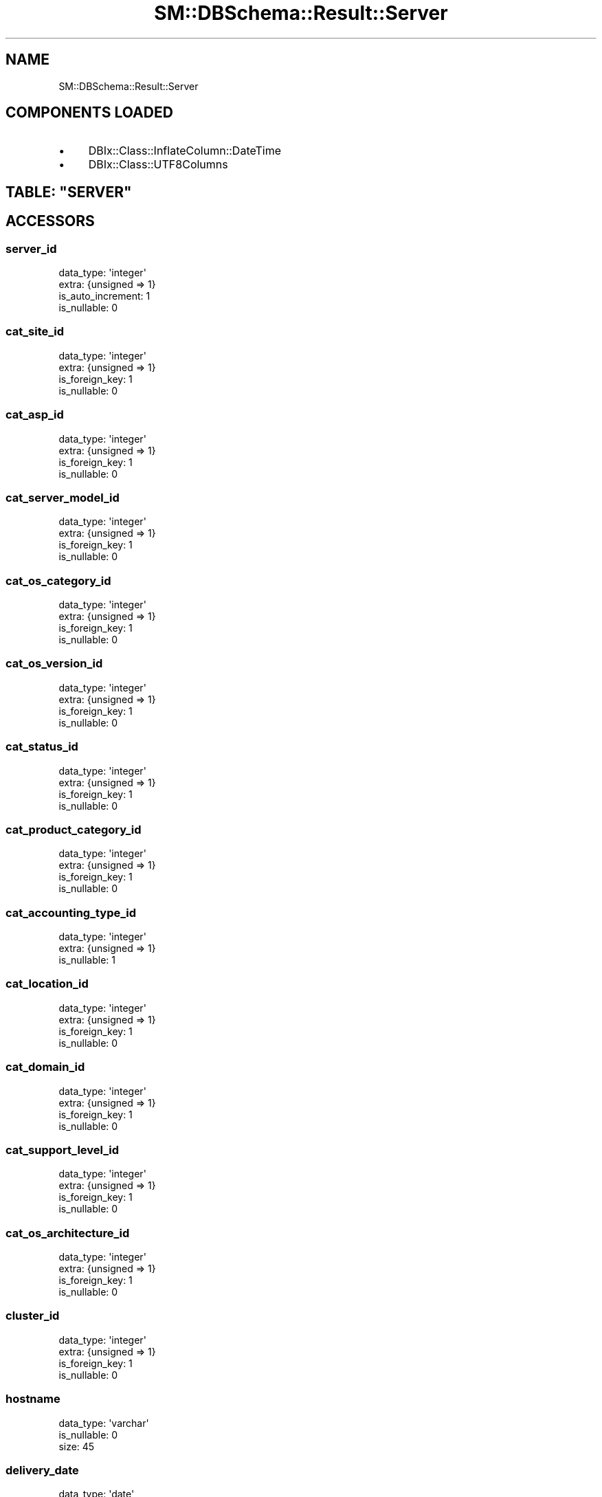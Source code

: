 .\" Automatically generated by Pod::Man 2.22 (Pod::Simple 3.13)
.\"
.\" Standard preamble:
.\" ========================================================================
.de Sp \" Vertical space (when we can't use .PP)
.if t .sp .5v
.if n .sp
..
.de Vb \" Begin verbatim text
.ft CW
.nf
.ne \\$1
..
.de Ve \" End verbatim text
.ft R
.fi
..
.\" Set up some character translations and predefined strings.  \*(-- will
.\" give an unbreakable dash, \*(PI will give pi, \*(L" will give a left
.\" double quote, and \*(R" will give a right double quote.  \*(C+ will
.\" give a nicer C++.  Capital omega is used to do unbreakable dashes and
.\" therefore won't be available.  \*(C` and \*(C' expand to `' in nroff,
.\" nothing in troff, for use with C<>.
.tr \(*W-
.ds C+ C\v'-.1v'\h'-1p'\s-2+\h'-1p'+\s0\v'.1v'\h'-1p'
.ie n \{\
.    ds -- \(*W-
.    ds PI pi
.    if (\n(.H=4u)&(1m=24u) .ds -- \(*W\h'-12u'\(*W\h'-12u'-\" diablo 10 pitch
.    if (\n(.H=4u)&(1m=20u) .ds -- \(*W\h'-12u'\(*W\h'-8u'-\"  diablo 12 pitch
.    ds L" ""
.    ds R" ""
.    ds C` ""
.    ds C' ""
'br\}
.el\{\
.    ds -- \|\(em\|
.    ds PI \(*p
.    ds L" ``
.    ds R" ''
'br\}
.\"
.\" Escape single quotes in literal strings from groff's Unicode transform.
.ie \n(.g .ds Aq \(aq
.el       .ds Aq '
.\"
.\" If the F register is turned on, we'll generate index entries on stderr for
.\" titles (.TH), headers (.SH), subsections (.SS), items (.Ip), and index
.\" entries marked with X<> in POD.  Of course, you'll have to process the
.\" output yourself in some meaningful fashion.
.ie \nF \{\
.    de IX
.    tm Index:\\$1\t\\n%\t"\\$2"
..
.    nr % 0
.    rr F
.\}
.el \{\
.    de IX
..
.\}
.\"
.\" Accent mark definitions (@(#)ms.acc 1.5 88/02/08 SMI; from UCB 4.2).
.\" Fear.  Run.  Save yourself.  No user-serviceable parts.
.    \" fudge factors for nroff and troff
.if n \{\
.    ds #H 0
.    ds #V .8m
.    ds #F .3m
.    ds #[ \f1
.    ds #] \fP
.\}
.if t \{\
.    ds #H ((1u-(\\\\n(.fu%2u))*.13m)
.    ds #V .6m
.    ds #F 0
.    ds #[ \&
.    ds #] \&
.\}
.    \" simple accents for nroff and troff
.if n \{\
.    ds ' \&
.    ds ` \&
.    ds ^ \&
.    ds , \&
.    ds ~ ~
.    ds /
.\}
.if t \{\
.    ds ' \\k:\h'-(\\n(.wu*8/10-\*(#H)'\'\h"|\\n:u"
.    ds ` \\k:\h'-(\\n(.wu*8/10-\*(#H)'\`\h'|\\n:u'
.    ds ^ \\k:\h'-(\\n(.wu*10/11-\*(#H)'^\h'|\\n:u'
.    ds , \\k:\h'-(\\n(.wu*8/10)',\h'|\\n:u'
.    ds ~ \\k:\h'-(\\n(.wu-\*(#H-.1m)'~\h'|\\n:u'
.    ds / \\k:\h'-(\\n(.wu*8/10-\*(#H)'\z\(sl\h'|\\n:u'
.\}
.    \" troff and (daisy-wheel) nroff accents
.ds : \\k:\h'-(\\n(.wu*8/10-\*(#H+.1m+\*(#F)'\v'-\*(#V'\z.\h'.2m+\*(#F'.\h'|\\n:u'\v'\*(#V'
.ds 8 \h'\*(#H'\(*b\h'-\*(#H'
.ds o \\k:\h'-(\\n(.wu+\w'\(de'u-\*(#H)/2u'\v'-.3n'\*(#[\z\(de\v'.3n'\h'|\\n:u'\*(#]
.ds d- \h'\*(#H'\(pd\h'-\w'~'u'\v'-.25m'\f2\(hy\fP\v'.25m'\h'-\*(#H'
.ds D- D\\k:\h'-\w'D'u'\v'-.11m'\z\(hy\v'.11m'\h'|\\n:u'
.ds th \*(#[\v'.3m'\s+1I\s-1\v'-.3m'\h'-(\w'I'u*2/3)'\s-1o\s+1\*(#]
.ds Th \*(#[\s+2I\s-2\h'-\w'I'u*3/5'\v'-.3m'o\v'.3m'\*(#]
.ds ae a\h'-(\w'a'u*4/10)'e
.ds Ae A\h'-(\w'A'u*4/10)'E
.    \" corrections for vroff
.if v .ds ~ \\k:\h'-(\\n(.wu*9/10-\*(#H)'\s-2\u~\d\s+2\h'|\\n:u'
.if v .ds ^ \\k:\h'-(\\n(.wu*10/11-\*(#H)'\v'-.4m'^\v'.4m'\h'|\\n:u'
.    \" for low resolution devices (crt and lpr)
.if \n(.H>23 .if \n(.V>19 \
\{\
.    ds : e
.    ds 8 ss
.    ds o a
.    ds d- d\h'-1'\(ga
.    ds D- D\h'-1'\(hy
.    ds th \o'bp'
.    ds Th \o'LP'
.    ds ae ae
.    ds Ae AE
.\}
.rm #[ #] #H #V #F C
.\" ========================================================================
.\"
.IX Title "SM::DBSchema::Result::Server 3"
.TH SM::DBSchema::Result::Server 3 "2012-07-03" "perl v5.10.1" "User Contributed Perl Documentation"
.\" For nroff, turn off justification.  Always turn off hyphenation; it makes
.\" way too many mistakes in technical documents.
.if n .ad l
.nh
.SH "NAME"
SM::DBSchema::Result::Server
.SH "COMPONENTS LOADED"
.IX Header "COMPONENTS LOADED"
.IP "\(bu" 4
DBIx::Class::InflateColumn::DateTime
.IP "\(bu" 4
DBIx::Class::UTF8Columns
.ie n .SH "TABLE: ""SERVER"""
.el .SH "TABLE: \f(CWSERVER\fP"
.IX Header "TABLE: SERVER"
.SH "ACCESSORS"
.IX Header "ACCESSORS"
.SS "server_id"
.IX Subsection "server_id"
.Vb 4
\&  data_type: \*(Aqinteger\*(Aq
\&  extra: {unsigned => 1}
\&  is_auto_increment: 1
\&  is_nullable: 0
.Ve
.SS "cat_site_id"
.IX Subsection "cat_site_id"
.Vb 4
\&  data_type: \*(Aqinteger\*(Aq
\&  extra: {unsigned => 1}
\&  is_foreign_key: 1
\&  is_nullable: 0
.Ve
.SS "cat_asp_id"
.IX Subsection "cat_asp_id"
.Vb 4
\&  data_type: \*(Aqinteger\*(Aq
\&  extra: {unsigned => 1}
\&  is_foreign_key: 1
\&  is_nullable: 0
.Ve
.SS "cat_server_model_id"
.IX Subsection "cat_server_model_id"
.Vb 4
\&  data_type: \*(Aqinteger\*(Aq
\&  extra: {unsigned => 1}
\&  is_foreign_key: 1
\&  is_nullable: 0
.Ve
.SS "cat_os_category_id"
.IX Subsection "cat_os_category_id"
.Vb 4
\&  data_type: \*(Aqinteger\*(Aq
\&  extra: {unsigned => 1}
\&  is_foreign_key: 1
\&  is_nullable: 0
.Ve
.SS "cat_os_version_id"
.IX Subsection "cat_os_version_id"
.Vb 4
\&  data_type: \*(Aqinteger\*(Aq
\&  extra: {unsigned => 1}
\&  is_foreign_key: 1
\&  is_nullable: 0
.Ve
.SS "cat_status_id"
.IX Subsection "cat_status_id"
.Vb 4
\&  data_type: \*(Aqinteger\*(Aq
\&  extra: {unsigned => 1}
\&  is_foreign_key: 1
\&  is_nullable: 0
.Ve
.SS "cat_product_category_id"
.IX Subsection "cat_product_category_id"
.Vb 4
\&  data_type: \*(Aqinteger\*(Aq
\&  extra: {unsigned => 1}
\&  is_foreign_key: 1
\&  is_nullable: 0
.Ve
.SS "cat_accounting_type_id"
.IX Subsection "cat_accounting_type_id"
.Vb 3
\&  data_type: \*(Aqinteger\*(Aq
\&  extra: {unsigned => 1}
\&  is_nullable: 1
.Ve
.SS "cat_location_id"
.IX Subsection "cat_location_id"
.Vb 4
\&  data_type: \*(Aqinteger\*(Aq
\&  extra: {unsigned => 1}
\&  is_foreign_key: 1
\&  is_nullable: 0
.Ve
.SS "cat_domain_id"
.IX Subsection "cat_domain_id"
.Vb 4
\&  data_type: \*(Aqinteger\*(Aq
\&  extra: {unsigned => 1}
\&  is_foreign_key: 1
\&  is_nullable: 0
.Ve
.SS "cat_support_level_id"
.IX Subsection "cat_support_level_id"
.Vb 4
\&  data_type: \*(Aqinteger\*(Aq
\&  extra: {unsigned => 1}
\&  is_foreign_key: 1
\&  is_nullable: 0
.Ve
.SS "cat_os_architecture_id"
.IX Subsection "cat_os_architecture_id"
.Vb 4
\&  data_type: \*(Aqinteger\*(Aq
\&  extra: {unsigned => 1}
\&  is_foreign_key: 1
\&  is_nullable: 0
.Ve
.SS "cluster_id"
.IX Subsection "cluster_id"
.Vb 4
\&  data_type: \*(Aqinteger\*(Aq
\&  extra: {unsigned => 1}
\&  is_foreign_key: 1
\&  is_nullable: 0
.Ve
.SS "hostname"
.IX Subsection "hostname"
.Vb 3
\&  data_type: \*(Aqvarchar\*(Aq
\&  is_nullable: 0
\&  size: 45
.Ve
.SS "delivery_date"
.IX Subsection "delivery_date"
.Vb 3
\&  data_type: \*(Aqdate\*(Aq
\&  datetime_undef_if_invalid: 1
\&  is_nullable: 1
.Ve
.SS "documentation_url"
.IX Subsection "documentation_url"
.Vb 3
\&  data_type: \*(Aqvarchar\*(Aq
\&  is_nullable: 1
\&  size: 100
.Ve
.SS "memory_in_mb"
.IX Subsection "memory_in_mb"
.Vb 3
\&  data_type: \*(Aqinteger\*(Aq
\&  extra: {unsigned => 1}
\&  is_nullable: 1
.Ve
.SS "physical_cpus"
.IX Subsection "physical_cpus"
.Vb 3
\&  data_type: \*(Aqinteger\*(Aq
\&  extra: {unsigned => 1}
\&  is_nullable: 1
.Ve
.SS "cores_per_cpu"
.IX Subsection "cores_per_cpu"
.Vb 3
\&  data_type: \*(Aqinteger\*(Aq
\&  extra: {unsigned => 1}
\&  is_nullable: 1
.Ve
.SS "cpu_speed"
.IX Subsection "cpu_speed"
.Vb 3
\&  data_type: \*(Aqinteger\*(Aq
\&  extra: {unsigned => 1}
\&  is_nullable: 1
.Ve
.SS "application"
.IX Subsection "application"
.Vb 3
\&  data_type: \*(Aqvarchar\*(Aq
\&  is_nullable: 1
\&  size: 100
.Ve
.SS "rack"
.IX Subsection "rack"
.Vb 3
\&  data_type: \*(Aqvarchar\*(Aq
\&  is_nullable: 1
\&  size: 45
.Ve
.SS "ip_address"
.IX Subsection "ip_address"
.Vb 3
\&  data_type: \*(Aqvarchar\*(Aq
\&  is_nullable: 1
\&  size: 45
.Ve
.SS "subnet_mask"
.IX Subsection "subnet_mask"
.Vb 3
\&  data_type: \*(Aqvarchar\*(Aq
\&  is_nullable: 1
\&  size: 45
.Ve
.SS "default_gateway"
.IX Subsection "default_gateway"
.Vb 3
\&  data_type: \*(Aqvarchar\*(Aq
\&  is_nullable: 1
\&  size: 45
.Ve
.SS "additional_ip"
.IX Subsection "additional_ip"
.Vb 2
\&  data_type: \*(Aqtext\*(Aq
\&  is_nullable: 1
.Ve
.SS "management_ip"
.IX Subsection "management_ip"
.Vb 3
\&  data_type: \*(Aqvarchar\*(Aq
\&  is_nullable: 1
\&  size: 45
.Ve
.SS "management_hostname"
.IX Subsection "management_hostname"
.Vb 3
\&  data_type: \*(Aqvarchar\*(Aq
\&  is_nullable: 1
\&  size: 45
.Ve
.SS "delivery_note_id"
.IX Subsection "delivery_note_id"
.Vb 3
\&  data_type: \*(Aqvarchar\*(Aq
\&  is_nullable: 1
\&  size: 45
.Ve
.SS "serial_nr"
.IX Subsection "serial_nr"
.Vb 3
\&  data_type: \*(Aqvarchar\*(Aq
\&  is_nullable: 1
\&  size: 45
.Ve
.SS "fc_attached"
.IX Subsection "fc_attached"
.Vb 2
\&  data_type: \*(Aqtinyint\*(Aq
\&  is_nullable: 1
.Ve
.SS "maintenance_end"
.IX Subsection "maintenance_end"
.Vb 3
\&  data_type: \*(Aqdate\*(Aq
\&  datetime_undef_if_invalid: 1
\&  is_nullable: 1
.Ve
.SS "description"
.IX Subsection "description"
.Vb 3
\&  data_type: \*(Aqvarchar\*(Aq
\&  is_nullable: 1
\&  size: 100
.Ve
.SS "iscsi_attached"
.IX Subsection "iscsi_attached"
.Vb 2
\&  data_type: \*(Aqtinyint\*(Aq
\&  is_nullable: 1
.Ve
.SS "autodiscovery"
.IX Subsection "autodiscovery"
.Vb 2
\&  data_type: \*(Aqtinyint\*(Aq
\&  is_nullable: 1
.Ve
.SS "operator_group_id"
.IX Subsection "operator_group_id"
.Vb 4
\&  data_type: \*(Aqinteger\*(Aq
\&  extra: {unsigned => 1}
\&  is_foreign_key: 1
\&  is_nullable: 0
.Ve
.SS "reboot_notes"
.IX Subsection "reboot_notes"
.Vb 2
\&  data_type: \*(Aqtext\*(Aq
\&  is_nullable: 1
.Ve
.SS "patch_notes"
.IX Subsection "patch_notes"
.Vb 2
\&  data_type: \*(Aqtext\*(Aq
\&  is_nullable: 1
.Ve
.SS "patchtime"
.IX Subsection "patchtime"
.Vb 4
\&  data_type: \*(Aqinteger\*(Aq
\&  extra: {unsigned => 1}
\&  is_foreign_key: 1
\&  is_nullable: 0
.Ve
.SS "asset_id"
.IX Subsection "asset_id"
.Vb 3
\&  data_type: \*(Aqvarchar\*(Aq
\&  is_nullable: 1
\&  size: 45
.Ve
.SS "tags"
.IX Subsection "tags"
.Vb 3
\&  data_type: \*(Aqvarchar\*(Aq
\&  is_nullable: 1
\&  size: 1024
.Ve
.SS "license_end"
.IX Subsection "license_end"
.Vb 3
\&  data_type: \*(Aqdate\*(Aq
\&  datetime_undef_if_invalid: 1
\&  is_nullable: 1
.Ve
.SS "license"
.IX Subsection "license"
.Vb 3
\&  data_type: \*(Aqvarchar\*(Aq
\&  is_nullable: 1
\&  size: 17
.Ve
.SH "PRIMARY KEY"
.IX Header "PRIMARY KEY"
.IP "\(bu" 4
\&\*(L"server_id\*(R"
.SH "RELATIONS"
.IX Header "RELATIONS"
.SS "cat_asp"
.IX Subsection "cat_asp"
Type: belongs_to
.PP
Related object: SM::DBSchema::Result::CatAsp
.SS "cat_domain"
.IX Subsection "cat_domain"
Type: belongs_to
.PP
Related object: SM::DBSchema::Result::CatDomain
.SS "cat_location"
.IX Subsection "cat_location"
Type: belongs_to
.PP
Related object: SM::DBSchema::Result::CatLocation
.SS "cat_os_architecture"
.IX Subsection "cat_os_architecture"
Type: belongs_to
.PP
Related object: SM::DBSchema::Result::CatOsArchitecture
.SS "cat_os_category"
.IX Subsection "cat_os_category"
Type: belongs_to
.PP
Related object: SM::DBSchema::Result::CatOsCategory
.SS "cat_os_version"
.IX Subsection "cat_os_version"
Type: belongs_to
.PP
Related object: SM::DBSchema::Result::CatOsVersion
.SS "cat_product_category"
.IX Subsection "cat_product_category"
Type: belongs_to
.PP
Related object: SM::DBSchema::Result::CatProductCategory
.SS "cat_server_model"
.IX Subsection "cat_server_model"
Type: belongs_to
.PP
Related object: SM::DBSchema::Result::CatServerModel
.SS "cat_site"
.IX Subsection "cat_site"
Type: belongs_to
.PP
Related object: SM::DBSchema::Result::CatSite
.SS "cat_status"
.IX Subsection "cat_status"
Type: belongs_to
.PP
Related object: SM::DBSchema::Result::CatStatus
.SS "cat_support_level"
.IX Subsection "cat_support_level"
Type: belongs_to
.PP
Related object: SM::DBSchema::Result::CatSupportLevel
.SS "cluster"
.IX Subsection "cluster"
Type: belongs_to
.PP
Related object: SM::DBSchema::Result::Cluster
.SS "luns"
.IX Subsection "luns"
Type: has_many
.PP
Related object: SM::DBSchema::Result::Lun
.SS "operator_group"
.IX Subsection "operator_group"
Type: belongs_to
.PP
Related object: SM::DBSchema::Result::OperatorGroup
.SS "patchtime"
.IX Subsection "patchtime"
Type: belongs_to
.PP
Related object: SM::DBSchema::Result::CatPatchtime
